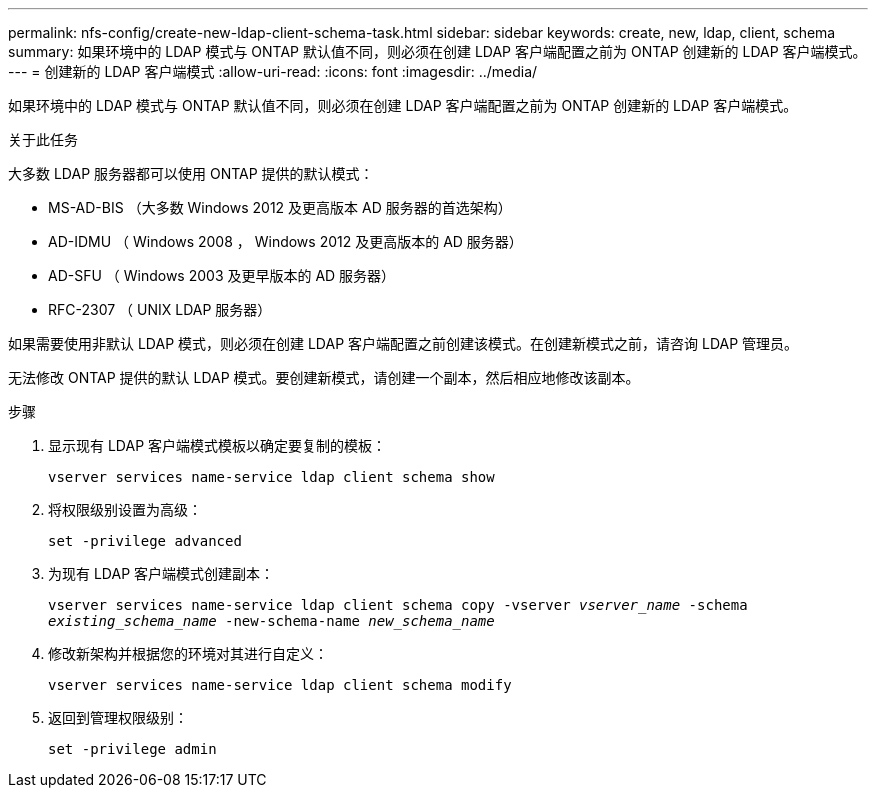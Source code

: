 ---
permalink: nfs-config/create-new-ldap-client-schema-task.html 
sidebar: sidebar 
keywords: create, new, ldap, client, schema 
summary: 如果环境中的 LDAP 模式与 ONTAP 默认值不同，则必须在创建 LDAP 客户端配置之前为 ONTAP 创建新的 LDAP 客户端模式。 
---
= 创建新的 LDAP 客户端模式
:allow-uri-read: 
:icons: font
:imagesdir: ../media/


[role="lead"]
如果环境中的 LDAP 模式与 ONTAP 默认值不同，则必须在创建 LDAP 客户端配置之前为 ONTAP 创建新的 LDAP 客户端模式。

.关于此任务
大多数 LDAP 服务器都可以使用 ONTAP 提供的默认模式：

* MS-AD-BIS （大多数 Windows 2012 及更高版本 AD 服务器的首选架构）
* AD-IDMU （ Windows 2008 ， Windows 2012 及更高版本的 AD 服务器）
* AD-SFU （ Windows 2003 及更早版本的 AD 服务器）
* RFC-2307 （ UNIX LDAP 服务器）


如果需要使用非默认 LDAP 模式，则必须在创建 LDAP 客户端配置之前创建该模式。在创建新模式之前，请咨询 LDAP 管理员。

无法修改 ONTAP 提供的默认 LDAP 模式。要创建新模式，请创建一个副本，然后相应地修改该副本。

.步骤
. 显示现有 LDAP 客户端模式模板以确定要复制的模板：
+
`vserver services name-service ldap client schema show`

. 将权限级别设置为高级：
+
`set -privilege advanced`

. 为现有 LDAP 客户端模式创建副本：
+
`vserver services name-service ldap client schema copy -vserver _vserver_name_ -schema _existing_schema_name_ -new-schema-name _new_schema_name_`

. 修改新架构并根据您的环境对其进行自定义：
+
`vserver services name-service ldap client schema modify`

. 返回到管理权限级别：
+
`set -privilege admin`


